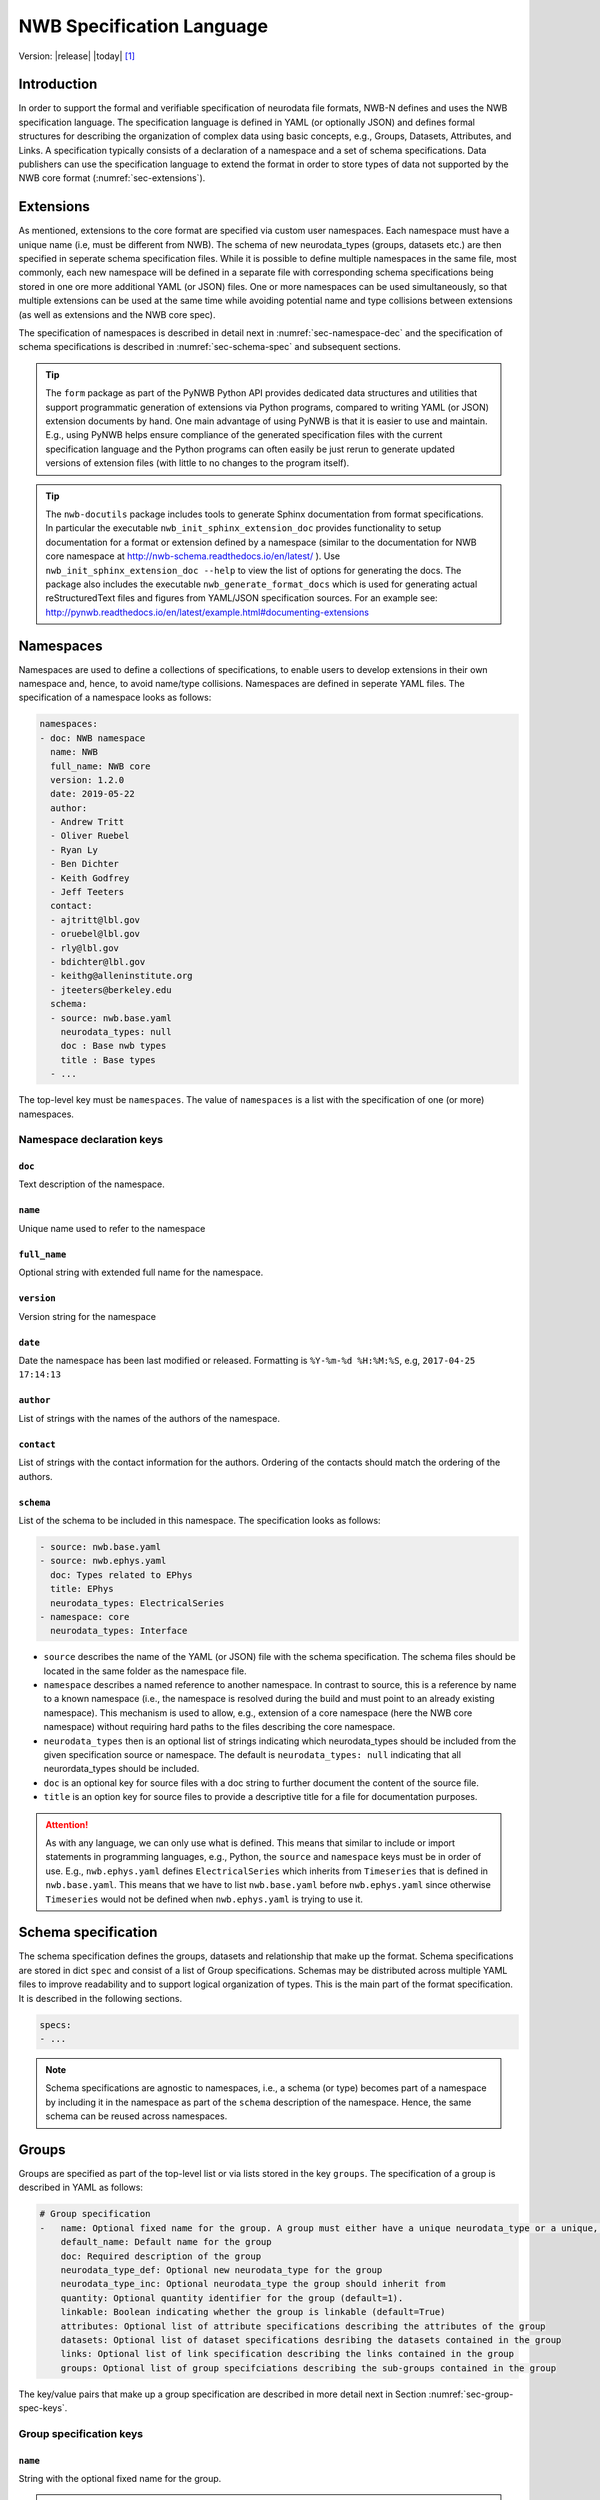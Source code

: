 .. _specification_language:

**************************
NWB Specification Language
**************************

Version: |release| |today| [1]_

Introduction
============

In order to support the formal and verifiable specification of neurodata
file formats, NWB-N defines and uses the NWB specification language.
The specification language is defined in YAML (or optionally JSON) and defines formal
structures for describing the organization of complex data using basic
concepts, e.g., Groups, Datasets, Attributes, and Links.
A specification typically consists of a declaration of a namespace
and a set of schema specifications.
Data publishers can use the specification language to extend
the format in order to store types of data not supported by the
NWB core format (:numref:`sec-extensions`).

.. seealso::

    * The mapping of objects described in the specification language to HDF5 is
      described in more detail in the NWB storage docs available here http://nwb-storage.readthedocs.io/en/latest/
    * Data structures for interacting with the specification language documents
      (e.g, namespace and specification YAML/JSON files) are available as part of
      PyNWB. For further details see the PyNWB docs available here: http://pynwb.readthedocs.io/en/latest/index.html
    * For a general overview of the NWB-N data format see here: http://nwb-overview.readthedocs.io/en/latest/
    * For detailed descripiton of the actual NWB-N data format see here: http://nwb-schema.readthedocs.io/en/latest/index.html


.. _sec-extensions:

Extensions
==========

As mentioned, extensions to the core format are specified via custom
user namespaces. Each namespace must have a unique name (i.e, must be
different from NWB). The schema of new neurodata_types (groups, datasets etc.)
are then specified in seperate schema specification files.
While it is possible to define multiple namespaces in the same file, most commonly,
each new namespace will be defined in a separate file with corresponding
schema specifications being stored in one ore more additional YAML (or JSON) files.
One or more namespaces can be used simultaneously, so that multiple
extensions can be used at the same time while avoiding potential
name and type collisions between extensions (as well as extensions and the NWB core spec).

The specification of namespaces is described in detail next in :numref:`sec-namespace-dec`
and the specification of schema specifications is described in :numref:`sec-schema-spec`
and subsequent sections.

.. tip::

    The ``form`` package as part of the PyNWB Python API provides dedicated
    data structures and utilities that support programmatic generation of
    extensions via Python programs, compared to writing YAML (or JSON)
    extension documents by hand. One main advantage of using PyNWB is that it
    is easier to use and maintain. E.g., using PyNWB helps ensure compliance of the
    generated specification files with the current specification language and
    the Python programs can often easily be just rerun to generate updated
    versions of extension files (with little to no changes to the program itself).

.. tip::

    The ``nwb-docutils`` package includes tools to generate Sphinx documentation from
    format specifications. In particular the executable ``nwb_init_sphinx_extension_doc``
    provides functionality to setup documentation for a format or extension defined
    by a namespace (similar to the documentation for NWB core namespace at http://nwb-schema.readthedocs.io/en/latest/ ).
    Use ``nwb_init_sphinx_extension_doc --help`` to view the list
    of options for generating the docs. The package also includes the executable ``nwb_generate_format_docs``
    which is used for generating actual reStructuredText files and figures from YAML/JSON
    specification sources. For an example see: http://pynwb.readthedocs.io/en/latest/example.html#documenting-extensions

.. seealso::

    For examples on how to create and use extensions in PyNWB see:

    * http://pynwb.readthedocs.io/en/latest/example.html#extending-nwb : Examples showing how to extend NWB
    * http://pynwb.readthedocs.io/en/latest/tutorials.html#extensions : Tutorial showing how to define and use extensions



.. _sec-namespace-dec:

Namespaces
==========

Namespaces are used to define a collections of specifications, to enable
users to develop extensions in their own namespace and, hence, to avoid
name/type collisions. Namespaces are defined in seperate YAML files.
The specification of a namespace looks as follows:

.. code-block:: python

    namespaces:
    - doc: NWB namespace
      name: NWB
      full_name: NWB core
      version: 1.2.0
      date: 2019-05-22
      author:
      - Andrew Tritt
      - Oliver Ruebel
      - Ryan Ly
      - Ben Dichter
      - Keith Godfrey
      - Jeff Teeters
      contact:
      - ajtritt@lbl.gov
      - oruebel@lbl.gov
      - rly@lbl.gov
      - bdichter@lbl.gov
      - keithg@alleninstitute.org
      - jteeters@berkeley.edu
      schema:
      - source: nwb.base.yaml
        neurodata_types: null
        doc : Base nwb types
        title : Base types
      - ...

The top-level key must be ``namespaces``. The value of ``namespaces``
is a list with the specification of one (or more) namespaces.


Namespace declaration keys
--------------------------

``doc``
^^^^^^^

Text description of the namespace.

``name``
^^^^^^^^

Unique name used to refer to the namespace

``full_name``
^^^^^^^^^^^^^

Optional string with extended full name for the namespace.

``version``
^^^^^^^^^^^

Version string for the namespace

``date``
^^^^^^^^

Date the namespace has been last modified or released. Formatting is ``%Y-%m-%d %H:%M:%S``, e.g, ``2017-04-25 17:14:13``

``author``
^^^^^^^^^^

List of strings with the names of the authors of the namespace.

``contact``
^^^^^^^^^^^

List of strings with the contact information for the authors.
Ordering of the contacts should match the ordering of the authors.

``schema``
^^^^^^^^^^

List of the schema to be included in this namespace. The specification looks as follows:

.. code-block:: python

     - source: nwb.base.yaml
     - source: nwb.ephys.yaml
       doc: Types related to EPhys
       title: EPhys
       neurodata_types: ElectricalSeries
     - namespace: core
       neurodata_types: Interface

* ``source`` describes the name of the YAML (or JSON) file with the schema specification. The schema files should be located in the same folder as the namespace file.
* ``namespace`` describes a named reference to another namespace. In contrast to source, this is a reference by name to a known namespace (i.e., the namespace is resolved during the build and must point to an already existing namespace). This mechanism is used to allow, e.g., extension of a core namespace (here the NWB core namespace) without requiring hard paths to the files describing the core namespace.
* ``neurodata_types`` then is an optional list of strings indicating which neurodata_types should be
  included from the given specification source or namespace. The default is ``neurodata_types: null`` indicating that all
  neurordata_types should be included.
* ``doc`` is an optional key for source files with a doc string to further document the content of the source file.
* ``title`` is an option key for source files to provide a descriptive title for a file for documentation purposes.


.. attention::

    As with any language, we can only use what is defined. This means that similar to include or import statements in programming languages, e.g., Python, the ``source`` and ``namespace`` keys must be in order of use. E.g., ``nwb.ephys.yaml`` defines ``ElectricalSeries`` which inherits from ``Timeseries`` that is defined in ``nwb.base.yaml``. This means that we have to list ``nwb.base.yaml`` before ``nwb.ephys.yaml`` since otherwise ``Timeseries`` would not be defined when ``nwb.ephys.yaml`` is trying to use it.


.. _sec-schema-spec:

Schema specification
====================

The schema specification defines the groups, datasets and
relationship that make up the format. Schema specifications are stored in dict ``spec`` and
consist of a list of Group specifications.
Schemas may be distributed across multiple YAML files to improve
readability and to support logical organization of types.
This is the main part of the format specification. It is described in the following sections.

.. code-block:: yaml

    specs:
    - ...

.. note::

    Schema specifications are agnostic to namespaces, i.e., a schema (or type) becomes
    part of a namespace by including it in the namespace as part of the ``schema``
    description of the namespace. Hence, the same schema can be reused across
    namespaces.

.. _sec-group-spec:

Groups
======

Groups are specified as part of the top-level list or via lists stored in the key
``groups``. The specification of a group is described in YAML as follows:

.. code-block:: yaml


    # Group specification
    -   name: Optional fixed name for the group. A group must either have a unique neurodata_type or a unique, fixed name.
        default_name: Default name for the group
        doc: Required description of the group
        neurodata_type_def: Optional new neurodata_type for the group
        neurodata_type_inc: Optional neurodata_type the group should inherit from
        quantity: Optional quantity identifier for the group (default=1).
        linkable: Boolean indicating whether the group is linkable (default=True)
        attributes: Optional list of attribute specifications describing the attributes of the group
        datasets: Optional list of dataset specifications desribing the datasets contained in the group
        links: Optional list of link specification describing the links contained in the group
        groups: Optional list of group specifciations describing the sub-groups contained in the group

The key/value pairs that make up a group specification are described in more detail next in Section :numref:`sec-group-spec-keys`.

.. _sec-group-spec-keys:

Group specification keys
------------------------

``name``
^^^^^^^^

String with the optional fixed name for the group.

.. note::

    Every group must have either a unique fixed ``name`` or a unique ``neurodata_type`` determined by
    (``neurodata_type_def`` and ``neurodata_type_inc``) to enable the unique
    identification of groups when stored on disk.

``default_name``
^^^^^^^^^^^^^^^^

Default name of the group.

.. note::

    Only one of either ``name`` or ``default_name`` (or neither) should be specified as the fixed
    name given by ``name`` would always overwrite the behavior of ``default_name``.

``doc``
^^^^^^^

The value of the group specification ``doc`` key is a string
describing the group. The ``doc`` key is required.

.. note::

    In earlier versions (before version 1.2a) this key was called ``description``

.. _sec-neurodata-type:

``neurodata_type_inc`` and ``neurodata_type_def``
^^^^^^^^^^^^^^^^^^^^^^^^^^^^^^^^^^^^^^^^^^^^^^^^^

The concept of a neurodata_type is similar to the concept of Class in object-oriented programming.
A neurodata_type is a unique identifier for a specific type of group (or dataset) in a specfication.
By assigning a neurodata_type to a group (or dataset) enables others to reuse that type by inclusion or
inheritance (*Note:* only groups (or datasets) with a specified type can be reused).

- ```neurodata_type_def```: This key is used to define (i.e, create) a new neurodata_type and to assign that type to
  the current group (or dataset).

- ```neurodata_type_inc```: The value of the ``neurodata_type_inc`` key describes the base type
  of a group (or dataset). The value must be an existing type.

Both ```neurodata_type_def``` and ```neurodata_type_inc``` are optional keys.
To enable the unique identification, every group (and dataset) must either have a fixed name and/or a
unique neurodata_type. This means, any group (or dataset) with a variable name must have a unique neurodata_type.

The neurodata_type is determined by the value of the ``neurodata_type_def`` key or if no new
type is defined then the value of ``neurodata_type_inc`` is used to determine type. Or in other
words, the neurodata_type is determined by the last type in the ancestry (i.e, inheritance hierarchy) of an object.


**Reusing existing neurodata_types**

The combination of ```neurodata_type_inc``` and ```neurodata_type_def``` provides an easy-to-use mechanism for
reuse of type specifications via inheritance (i.e., merge and extension of specifications) and inclusion (i.e,
embedding of an existing type as a component, such as a subgroup, of a new specification). Here an overview
of all relevant cases:

+------------------------+------------------------+------------------------------------------------------------------------+
| ``neurodata_type_inc`` | ``neurodata_type_def`` |  Description                                                           |
+========================+========================+========================================================================+
|not set                 | not set                |  define a standard dataset or group without a type                     |
+------------------------+------------------------+------------------------------------------------------------------------+
|not set                 | set                    |  create a new neurodata_type from scratch                              |
+------------------------+------------------------+------------------------------------------------------------------------+
|set                     | not set                |  include (reuse) neurodata_type without creating a new one (include)   |
+------------------------+------------------------+------------------------------------------------------------------------+
|set                     | set                    |  merge/extend neurodata_type and create a new type (inheritance/merge) |
+------------------------+------------------------+------------------------------------------------------------------------+

**Example: Reuse by inheritance**

.. code-block:: yaml

    # Abbreviated YAML specification
    -   neurodata_type_def: Series
        datasets:
        - name: A

    -   neurodata_type_def: MySeries
        neurodata_type_inc: Series
        datasets:
        - name: B

The result of this is that ``MySeries`` inherits dataset ``A`` from ``Series`` and adds its own dataset ``B``, i.e.,
if we resolve the inheritance, then the above is equivalent to:

.. code-block:: yaml

    # Result:
    -   neurodata_type_def: MySeries
        datasets:
        - name: A
        - name: B

**Example: Reuse by inclusion**


.. code-block:: yaml

    # Abbreviated YAML specification
    -   neurodata_type_def: Series
        datasets:
        - name: A

    -   neurodata_type_def: MySeries
        groups:
        - neurodata_type_inc: Series


The result of this is that ``MySeries`` now includes a group of type ``Series``, i.e., the above is equivalent to:

.. code-block:: yaml

   -  neurodata_type_def: MySeries
      groups:
      - neurodata_type_inc: Series
        datasets:
          - name: A

.. note::

    The keys ```neurodata_type_def`` and  ```neurodata_type_inc``` were introduced in version 1.2a to
    simplify the concepts of  inclusion and merging of specifications and replaced the
    keys ```include``` and ```merge```(and ```merge+```).


.. _sec-quantity:

``quantity``
^^^^^^^^^^^^

The ``quantity`` describes how often the corresponding group (or dataset) can appear. The ``quantity``
indicates both minimum and maximum number of instances. Hence, if the minimum number of instances is ``0``
then the group (or dataset) is optional and otherwise it is required. The default value is ``quantity=1``.

+---------------------------------+-------------------+------------------+--------------------------+
| value                           |  minimum quantity | maximum quantity |  Comment                 |
+=================================+===================+==================+==========================+
|  ```zero_or_many``` or ```*```  |      ``0``        | ``unlimited``    |  Zero or more instances  |
+---------------------------------+-------------------+------------------+--------------------------+
|  ```one_or_many``` or ```+```   |     ``1``         | ``unlimited``    |  One or more instances   |
+---------------------------------+-------------------+------------------+--------------------------+
|  ```zero_or_one``` or ```?```   |     ``0``         |  ``1``           |  Zero or one instances   |
+---------------------------------+-------------------+------------------+--------------------------+
|  ```1```, ```2```, ```3```, ... |     ``n``         |  ``n``           |  Exactly ``n`` instances |
+---------------------------------+-------------------+------------------+--------------------------+

.. note::

    The ``quantity`` key was added in version 1.2a of the specification language as a replacement of the
    ```quantity_flag``` that was used to encode quantity information via a regular expression as part of the
    main key of the group.

``linkable``
^^^^^^^^^^^^

Boolean describing whether the this group can be linked.


``attributes``
^^^^^^^^^^^^^^

List of attribute specifications describing the attributes of the group. See :numref:`sec-attributes-spec` for details.

.. code-block:: yaml

    attributes:
    - ...

``links``
^^^^^^^^^

List of link specifications describing all links to be stored as part of this group.
See :numref:`sec-link-spec` for details.

.. code-block:: yaml

    links:
    - doc: Link to target type
      name: link name
      target_type: type of target
    - ...


``datasets``
^^^^^^^^^^^^

List of dataset specifications describing all datasets to be stored as part of this group.
See :numref:`sec-dataset-spec` for details.

.. code-block:: yaml

    datasets:
    - name: data1
      doc: My data 1
      type: int
      quantity: 'zero_or_one'
    - name: data2
      doc: My data 2
      type: text
      attributes:
      - ...
    - ...

``groups``
^^^^^^^^^^

List of group specifications describing all groups to be stored as part of this group

.. code-block:: yaml

    groups:
    - name: group1
      quantity: 'zero_or_one'
    - ...


``\_required``
^^^^^^^^^^^^^^

.. attention::

   The ``\_required`` key has been removed in version 2.0. An improved version may
   be added again in later version of the specification language.


.. _sec-attributes-spec:

Attributes
==========

Attributes are specified as part of lists stored in the key
``attributes`` as part of the specifications of ``groups`` and ``datasets``.
Attributes are typically used to further characterize or store metadata about
the  group, dataset, or link they are associated with. Similar to datasets, attributes
can define arbitrary n-dimensional arrays, but are typically used to store smaller data.
The specification of an attributes is described in YAML as follows:


.. code-block:: yaml

    ...
    attributes:
    - name: Required string describing the name of the attribute
      doc: Required string with the description of the attribute
      dtype: Required string describing the data type of the attribute
      dims: Optional list describing the names of the dimensions of the data array stored by the attribute (default=None)
      shape: Optional list describing the allowed shape(s) of the data array stored by the attribute (default=None)
      required: Optional boolean indicating whether the attribute is required (default=True)
      value: Optional constant, fixed value for the attribute.
      defautl_value: Optional default value for variable-valued attributes. Only one of value or default_value should be set.
    -

Attribute specification keys
----------------------------

``name``
^^^^^^^^

String with the name for the attribute. The ``name`` key is required and must
specify a unique attribute on the current parent object (e.g., group or dataset)


``doc``
^^^^^^^

``doc`` specifies the documentation string for the attribute  and should describe the
purpose and use of the attribute data. The ``doc`` key is required.

.. _sec-dtype:

``dtype``
^^^^^^^^^

String specifying the data type of the attribute. Allowable values are:

+--------------------------+----------------------------------+----------------+
| ``dtype`` **spec value** | **storage type**                 |   **size**     |
+--------------------------+----------------------------------+----------------+
|  * "float"               | single precision floating point  |  32 bit        |
|  * "float32"             |                                  |                |
+--------------------------+----------------------------------+----------------+
|  * "double"              | double precision floating point  | 64 bit         |
|  * "float64"             |                                  |                |
+--------------------------+----------------------------------+----------------+
|  * "long"                | signed 64 bit integer            | 64 bit         |
|  * "int64"               |                                  |                |
+--------------------------+----------------------------------+----------------+
|  * "int"                 | signed 32 bit integer            | 32 bit         |
|  * "int32"               |                                  |                |
+--------------------------+----------------------------------+----------------+
|  * "int16"               | signed 16 bit integer            | 16 bit         |
+--------------------------+----------------------------------+----------------+
|  * "int8"                | signed 8 bit integer             | 8 bit          |
+--------------------------+----------------------------------+----------------+
| * "uint32"               | unsigned 32 bit integer          | 32 bit         |
+--------------------------+----------------------------------+----------------+
| * "uint16"               | unsigned 16 bit integer          | 16 bit         |
+--------------------------+----------------------------------+----------------+
| * "uint8"                | unsigned 8 bit integer           | 8 bit          |
+--------------------------+----------------------------------+----------------+
| * "numeric"              | any numeric type (i.e., int,     | 8 to 64 bit    |
|                          | uint, float etc.)                |                |
+--------------------------+----------------------------------+----------------+
|  * "text"                | unicode                          | variable       |
|  * "utf"                 |                                  |                |
|  * "utf8"                |                                  |                |
|  * "utf-8"               |                                  |                |
+--------------------------+----------------------------------+----------------+
|  * "ascii"               | ascii text                       | variable       |
+--------------------------+----------------------------------+----------------+
|  * "bool"                | 8 bit integer with valid values  | 8bit           |
|                          | 0 or 1                           |                |
+--------------------------+----------------------------------+----------------+
| * "isodatetime"          | ISO8061 datetime string, e.g.,   | variable       |
|                          | 2018-09-28T14:43:54.123+02:00    |                |
+--------------------------+----------------------------------+----------------+

.. note::

    The precision indicated in the specification is generally interpreted as a minimum precision.
    Higher precisions may be used if required by the particular data.

Reference ``dtype``
"""""""""""""""""""

In additon to the above basic data types, an attribute or dataset may also store references to other
data objects. Reference ``dtypes`` are described via a dictionary. E.g.:

.. code-block:: yaml

  dtype:
        target_type: ElectrodeGroup
        reftype: object


``target_type`` here describes the ``neurodata_type`` of the target that the reference points to and
``reftype`` describes the kind of reference. Currently the specification language supports two main
reference types.


+--------------------------+-------------------------------------+
| ``reftype`` **value**    | **Reference type description**      |
+--------------------------+-------------------------------------+
|  * "ref"                 | Reference to another group or       |
|  * "reference"           | dataset of the given `              |
|  * "object"              | ``target_type``                     |
+--------------------------+-------------------------------------+
|  * region                | Reference to a region (i.e. subset) |
|                          | of another dataset of the given     |
|                          | ``target_type``                     |
+--------------------------+-------------------------------------+

Compound ``dtype``
""""""""""""""""""

Compound data types are essentially a ``struct``, i.e., the data type is a composition of several primitive types.
This is useful to specify complex types, e.g., for storage of complex numbers consisting of a real and imaginary components,
vectors or tensors, as well to create table-like data structures. Compond data types are created by defining a list of
the form:

.. code-block:: yaml

    dtype:
    - name: <name of the data value>
      dtype: <one of the above basic dtype stings or references>
      doc: <description of the data>
   - name: ....
     .
     .
     .

.. note::

    Currently only "flat" compound types are allowed, i.e., a compound type may not contain other compound types
    but may itself only consist of basic dtypes, e.g,. float, string, etc. or reference dtypes.


Below and example form the NWB:N format specification showing the use of compound data types to create a table-like
data structur for storing metadata about electrodes.


.. code-block:: yaml

    datasets:
    - doc: 'a table for storing queryable information about electrodes in a single table'
      dtype:
      - name: id
        dtype: int
        doc: a user-specified unique identifier
      - name: x
        dtype: float
        doc: the x coordinate of the channels location
      - name: y
        dtype: float
        doc: the y coordinate of the channels location
      - name: z
        dtype: float
        doc: the z coordinate of the channels location
      - name: imp
        dtype: float
        doc: the impedance of the channel
      - name: location
        dtype: ascii
        doc: the location of channel within the subject e.g. brain region
      - name: filtering
        dtype: ascii
        doc: description of hardware filtering
      - name: description
        dtype: utf8
        doc: a brief description of what this electrode is
      - name: group
        dtype: ascii
        doc: the name of the ElectrodeGroup this electrode is a part of
      - name: group_ref
        dtype:
            target_type: ElectrodeGroup
            reftype: object
        doc: a reference to the ElectrodeGroup this electrode is a part of
      attributes:
        - doc: Value is 'a table for storing data about extracellular electrodes'
          dtype: text
          name: help
          value: a table for storing data about extracellular electrodes
      neurodata_type_inc: NWBData
    neurodata_type_def: ElectrodeTable


.. _sec-dims:

``dims``
^^^^^^^^

Optional key describing the names of the dimensions of the array stored as value of the attribute.
If the attribute stores an array, ``dims`` specifies the
list of dimensions. If no ``dims`` is given, then attribute stores a scalar value.

In case there is only one option for naming the dimensions, the key defines
a single list of strings:

.. code-block:: yaml

    ...
    dims:
    - dim1
    - dim2

In case that the attribute may have different forms, this will be a list of lists:

.. code-block:: yaml

    ...
    dims:
    - - num_times
    - - num_times
      - num_channels

Each entry in the list defines an identifier/name of the corresponding dimension
of the array data.

.. _sec-shape:

``shape``
^^^^^^^^^

Optional key describing the shape of the array stored as the value of the attribute.
The description of ``shape`` must match the description of dimensions in so far as
if we name two dimensions in ``dims`` than we must also specify the ``shape`` for
two dimensions. We may specify ``null`` in case that the length of a dimension is not
restricted. E.g.:

.. code-block:: yaml

    ...
    shape:
    - null
    - 3

Similar to ``dims`` shape may also be a list of lists in case that the attribute
may have multiple valid shape options, e.g,:

.. code-block:: yaml

    ...
    shape:
    - - 5
    - - null
      - 5

The default behavior for shape is:

.. code-block:: yaml

    ...
    shape: null

indicating that the attribute/dataset is a scalar.



``required``
^^^^^^^^^^^^

Optional boolean key describing whether the attribute is required. Default value is True.

.. _sec-value:

``value``
^^^^^^^^^

Optional key specifying a fixed, constant value for the attribute. Default value is None, i.e.,
the attribute has a variable value to be determined by the user (or API) in accordance with
the current data.

.. _sec-default_value:

``default_value``
^^^^^^^^^^^^^^^^^

Optional key specifying a default value for attributes that allow user-defined values. The
default value is used in case that the user does not specify a specific value for the attribute.

.. note::
    Only one of either ``value`` or ``default_value`` should be specified (or neither) but never
    both at the same time, as ``value`` would always overwrite the ``default_value``.


.. _sec-link-spec:

Links
=====

The link specification is used to specify links to other groups or datasets.
The link specification is a dictionary with the following form:

.. code-block:: yaml

    links:
    - doc: Link to target type
      name: link name
      target_type: type of target

.. note::

    When mapped to storage, links should always remain identifiable as such. For example,
    in the context of HDF5, this means that soft links (or external links) should be
    used instead of hard links.


Link specification keys
------------------------

``target_type``
^^^^^^^^^^^^^^^

``target_type`` specifies the key for a group in the top level structure
of a namespace. It is used to indicate that the link must be to an
instance of that structure.

``doc``
^^^^^^^

``doc`` specifies the documentation string for the link and  should describe the
purpose and use of the linked data. The ``doc`` key is required.

``name``
^^^^^^^^

Optional key specifying the ``name`` of the link.

``quantity``
^^^^^^^^^^^^

Optional key specifying how many allowable instances for that link. Default is 1. If `name` is defined, quantity may not be >1. See :numref:`sec-quantity` for details.


.. _sec-dataset-spec:

Datasets
========


Datasets are specified as part of lists stored in the key ``datasets`` as part of group specifications.
The specification of a datasets is described in YAML as follows:

.. code-block:: yaml

    - datasets:
      - name: fixed name of the dataset
        default_name: default name of the dataset
        doc: Required description of the dataset
        neurodata_type_def: Optional new neurodata_type for the group
        neurodata_type_inc: Optional neurodata_type the group should inherit from
        quantity: Optional quantity identifier for the group (default=1).
        linkable: Boolean indicating whether the group is linkable (default=True)
        dtype: Required string describing the data type of the dataset
        dims: Optional list describing the names of the dimensions of the dataset
        shape: Optional list describing the shape (or possibel shapes) of the dataset
        attributes: Optional list of attribute specifications describing the attributes of the group

The specification of datasets looks quite similar to attributes and groups. Similar to
attributes, datasets describe the storage of arbitrary n-dimensional array data.
However, in conrast to attributes, datasets are not associated with a specific parent
group or dataset object but are (similar to groups) primary data objects (and as such
typically manage larger data than attributes).
The key/value pairs that make up a dataset specification are described in more detail next in Section
:numref:`sec-dataset-spec-keys`.


.. _sec-dataset-spec-keys:

Dataset specification keys
--------------------------


``name``
^^^^^^^^

String with the optional fixed name for the dataset

.. note::

    Every dataset must have either a unique fixed ``name`` or a unique ``neurodata_type`` to enable the unique
    identification of datasets when stored on disk.

``default_name``
^^^^^^^^^^^^^^^^

Default name of the group.

.. note::

    Only one of either ``name`` or ``default_name`` (or neither) should be specified as the fixed
    name given by ``name`` would always overwrite the behavior of ``default_name``.

``doc``
^^^^^^^

The value of the dataset specification ``doc`` key is a string
describing the dataset. The ``doc`` key is required.

.. note::

    In earlier versions (before version 1.2a) this key was called ``description``

``neurodata_type_inc`` and ``neurodata_type_def``
^^^^^^^^^^^^^^^^^^^^^^^^^^^^^^^^^^^^^^^^^^^^^^^^^

Same as for groups. See :numref:`sec-neurodata-type` for details.


``quantity``
^^^^^^^^^^^^

Same as for groups. See :numref:`sec-quantity` for details.

``linkable``
^^^^^^^^^^^^

Boolean describing whether the this group can be linked.

``dtype``
^^^^^^^^^

String describing the data type of the dataset. Same as for attributes. See :numref:`sec-dtype` for details.

``shape``
^^^^^^^^^

List describing the shape of the dataset. Same as for attributes. See :numref:`sec-shape` for details.

``dims``
^^^^^^^^

List describing the names of the dimensions of the dataset. Same as for attributes. See :numref:`sec-dims` for details.


``value`` and ``default_value``
^^^^^^^^^^^^^^^^^^^^^^^^^^^^^^^
Same as for attributes. See :numref:`sec-value` and :numref:`sec-default_value` for details.


``attributes``
^^^^^^^^^^^^^^

List of attribute specifications describing the attributes of the group. See Section :ref:`sec-attributes-spec` for details.

.. code-block:: yaml

    attributes:
    - ...

Relationships
=============

.. note::

    Future versions will add explicit concepts for modeling of relationships, to replace the
    implicit relationships encoded via shared dimension descriptions and implicit references in
    datasets in previous versions of the specification language.



.. [1]
   The version number given here is for the specification language and
   is independent of the version number for the NWB format. The date
   after the version number is the last modification date of this
   document.

